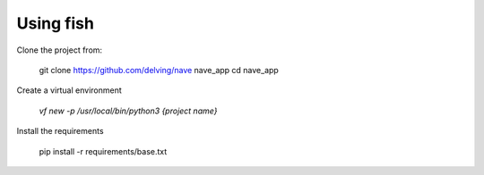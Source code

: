 Using fish
==========

Clone the project from:

  git clone https://github.com/delving/nave nave_app
  cd nave_app


Create a virtual environment

  `vf new -p /usr/local/bin/python3 {project name}`


Install the requirements

    pip install -r requirements/base.txt

